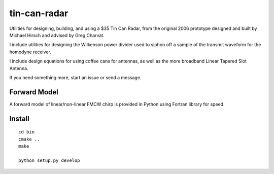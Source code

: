 =============
tin-can-radar
=============

Utilities for designing, building, and using a $35 Tin Can Radar, from the original 2006 prototype designed and built by Michael Hirsch and advised by Greg Charvat.

I include utilities for designing the Wilkenson power divider used to siphon off a sample of the transmit waveform for the homodyne receiver.

I include design equations for using coffee cans for antennas, as well as the more broadband Linear Tapered Slot Antenna.

If you need something more, start an issue or send a message.

Forward Model
=============
A forward model of linear/non-linear FMCW chirp is provided in Python using Fortran library for speed.


Install
=======
::

    cd bin
    cmake ..
    make

    python setup.py develop


